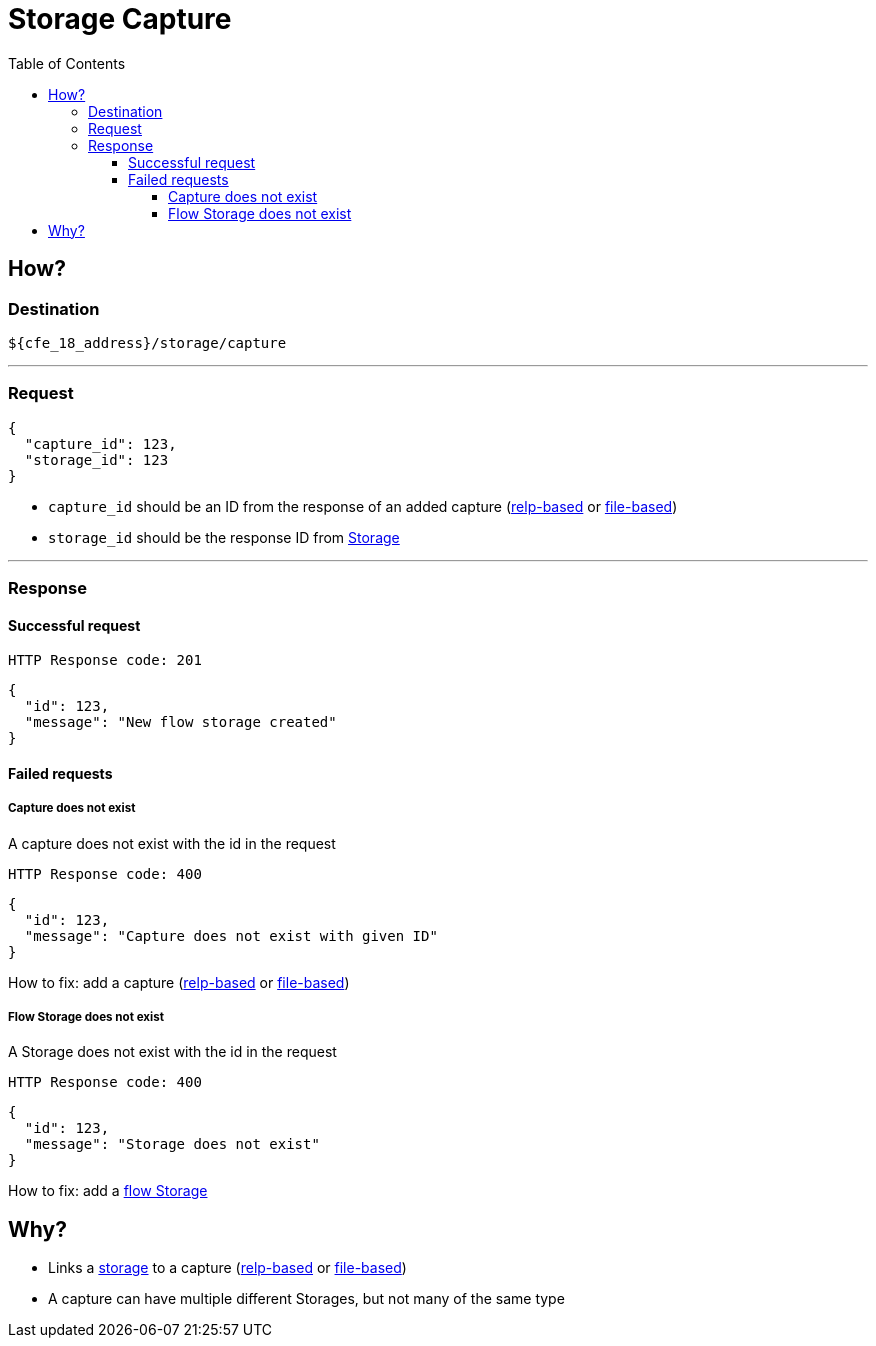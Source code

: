 = Storage Capture
:toc:
:toclevels: 4

== How?

=== Destination

[source]
----
${cfe_18_address}/storage/capture
----
'''

=== Request

[source,json]
----
{
  "capture_id": 123,
  "storage_id": 123
}
----

* `capture_id` should be an ID from the response of an added capture (link:relpCaptureDefinition.adoc[relp-based] or link:fileCaptureDefinition.adoc[file-based])
* `storage_id` should be the response ID from link:storage.adoc[Storage]

'''
=== Response
==== Successful request
....
HTTP Response code: 201
....
[source,json]
----
{
  "id": 123,
  "message": "New flow storage created"
}
----

==== Failed requests

===== Capture does not exist
A capture does not exist with the id in the request
....
HTTP Response code: 400
....
[source,json]
----
{
  "id": 123,
  "message": "Capture does not exist with given ID"
}
----
How to fix: add a capture (link:relpCaptureDefinition.adoc[relp-based] or link:fileCaptureDefinition.adoc[file-based])

===== Flow Storage does not exist
A Storage does not exist with the id in the request
....
HTTP Response code: 400
....
[source,json]
----
{
  "id": 123,
  "message": "Storage does not exist"
}
----
How to fix: add a link:storageFlow.adoc[flow Storage]

== Why?
* Links a link:storage.adoc[storage] to a capture (link:relpCaptureDefinition.adoc[relp-based] or link:fileCaptureDefinition.adoc[file-based])
* A capture can have multiple different Storages, but not many of the same type



